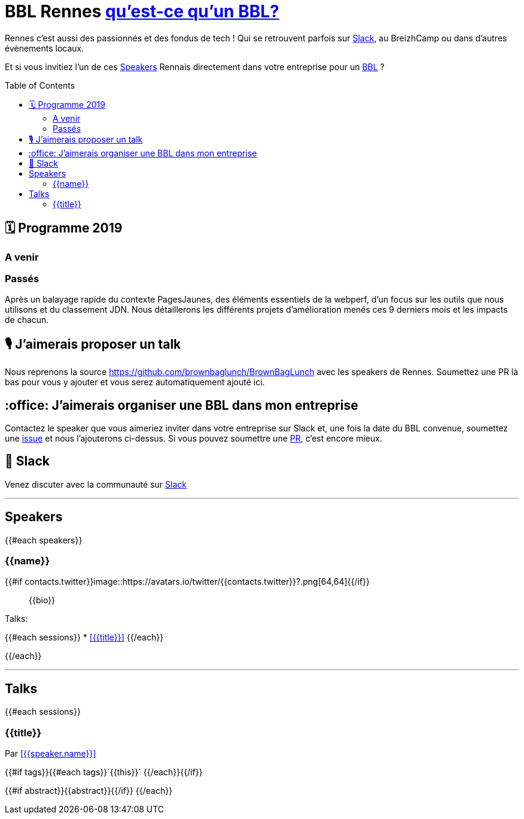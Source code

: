 :toc:
:toc-placement!:

= BBL Rennes https://www.brownbaglunch.fr/[qu'est-ce qu'un BBL?]

Rennes c'est aussi des passionnés et des fondus de tech ! Qui se retrouvent parfois sur https://join.slack.com/t/rennestech/shared_invite/enQtNTY5OTk4NDk5MzAyLWRjZjg4MTAwNTU1ODczMjgwNmJkMzM5Y2UzMWQyZDc0MGRmM2Q2YjExNDQ4MmJlM2E5MWYwYTRlZGQzODdjOGY[Slack], au BreizhCamp ou dans d'autres évènements locaux.

Et si vous invitiez l'un de ces <<Speakers>> Rennais directement dans votre entreprise pour un https://www.brownbaglunch.fr/[BBL] ?

toc::[]

== 🗓 Programme 2019

=== A venir

=== Passés

:calendar: 24 juin :office: Ouest-France :microphone: Loïc Troquet

:memo: Comment PagesJaunes se prépare à dépasser Ouest-France dans le classement webperf

Après un balayage rapide du contexte PagesJaunes, des éléments essentiels de la webperf, d'un focus sur les outils que nous utilisons et du classement JDN. Nous détaillerons les différents projets d’amélioration menés ces 9 derniers mois et les impacts de chacun.

== 🎙 J'aimerais proposer un talk

Nous reprenons la source https://github.com/brownbaglunch/BrownBagLunch avec les speakers de Rennes.
Soumettez une PR là bas pour vous y ajouter et vous serez automatiquement ajouté ici.

== :office: J'aimerais organiser une BBL dans mon entreprise

Contactez le speaker que vous aimeriez inviter dans votre entreprise sur Slack et, une fois la date du BBL convenue, soumettez une https://github.com/rennestech/bbl/issues[issue] et nous l'ajouterons ci-dessus. Si vous pouvez soumettre une https://github.com/rennestech/bbl/pulls[PR], c'est encore mieux.

== 👋 Slack

Venez discuter avec la communauté sur https://join.slack.com/t/rennestech/shared_invite/enQtNTY5OTk4NDk5MzAyLWRjZjg4MTAwNTU1ODczMjgwNmJkMzM5Y2UzMWQyZDc0MGRmM2Q2YjExNDQ4MmJlM2E5MWYwYTRlZGQzODdjOGY[Slack]


'''
== Speakers

{{#each speakers}}

[# speaker-{{name}}]

=== {{name}}


{{#if contacts.twitter}}image::https://avatars.io/twitter/{{contacts.twitter}}?.png[64,64]{{/if}}

> {{bio}}

Talks:

{{#each sessions}}
* <<{{title}}>>
{{/each}}

{{/each}}


'''
== Talks

{{#each sessions}}

=== {{title}}

Par <<{{speaker.name}}>>

{{#if tags}}{{#each tags}}`+{{this}}+` {{/each}}{{/if}}

{{#if abstract}}{{abstract}}{{/if}}
{{/each}}

